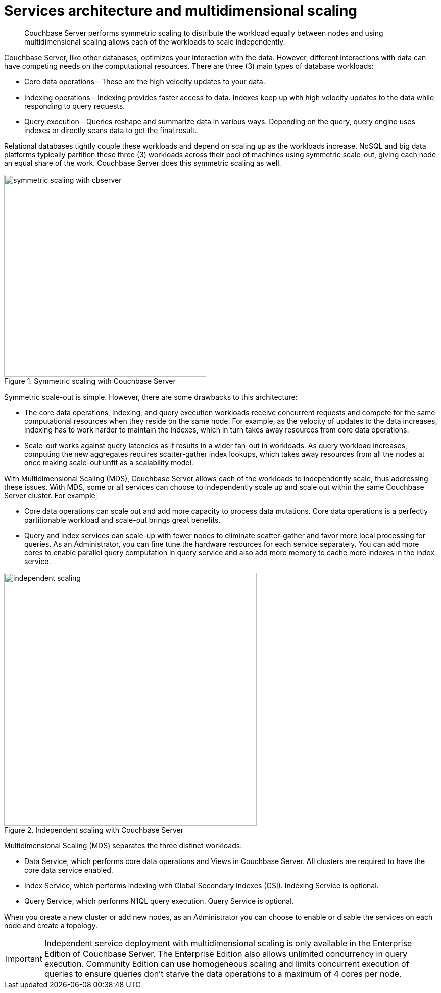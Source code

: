 [#concept_v4w_zmj_vs]
= Services architecture and multidimensional scaling

[abstract]
Couchbase Server performs symmetric scaling to distribute the workload equally between nodes and using multidimensional scaling allows each of the workloads to scale independently.

Couchbase Server, like other databases, optimizes your interaction with the data.
However, different interactions with data can have competing needs on the computational resources.
There are three (3) main types of database workloads:

* Core data operations - These are the high velocity updates to your data.
* Indexing operations - Indexing provides faster access to data.
Indexes keep up with high velocity updates to the data while responding to query requests.
* Query execution - Queries reshape and summarize data in various ways.
Depending on the query, query engine uses indexes or directly scans data to get the final result.

Relational databases tightly couple these workloads and depend on scaling up as the workloads increase.
NoSQL and big data platforms typically partition these three (3) workloads across their pool of machines using symmetric scale-out, giving each node an equal share of the work.
Couchbase Server does this symmetric scaling as well.

.Symmetric scaling with Couchbase Server
[#fig_dc5_ll2_xs]
image::symmetric-scaling-with-cbserver.png[,400]

Symmetric scale-out is simple.
However, there are some drawbacks to this architecture:

* The core data operations, indexing, and query execution workloads receive concurrent requests and compete for the same computational resources when they reside on the same node.
For example, as the velocity of updates to the data increases, indexing has to work harder to maintain the indexes, which in turn takes away resources from core data operations.
* Scale-out works against query latencies as it results in a wider fan-out in workloads.
As query workload increases, computing the new aggregates requires scatter-gather index lookups, which takes away resources from all the nodes at once making scale-out unfit as a scalability model.

With Multidimensional Scaling (MDS), Couchbase Server allows each of the workloads to independently scale, thus addressing these issues.
With MDS, some or all services can choose to independently scale up and scale out within the same Couchbase Server cluster.
For example,

* Core data operations can scale out and add more capacity to process data mutations.
Core data operations is a perfectly partitionable workload and scale-out brings great benefits.
* Query and index services can scale-up with fewer nodes to eliminate scatter-gather and favor more local processing for queries.
As an Administrator, you can fine tune the hardware resources for each service separately.
You can add more cores to enable parallel query computation in query service and also add more memory to cache more indexes in the index service.

.Independent scaling with Couchbase Server
[#fig_ltw_nq2_xs]
image::independent-scaling.png[,500]

Multidimensional Scaling (MDS) separates the three distinct workloads:

* Data Service, which performs core data operations and Views in Couchbase Server.
All clusters are required to have the core data service enabled.
* Index Service, which performs indexing with Global Secondary Indexes (GSI).
Indexing Service is optional.
* Query Service, which performs N1QL query execution.
Query Service is optional.

When you create a new cluster or add new nodes, as an Administrator you can choose to enable or disable the services on each node and create a topology.

IMPORTANT: Independent service deployment with multidimensional scaling is only available in the Enterprise Edition of Couchbase Server.
The Enterprise Edition also allows unlimited concurrency in query execution.
Community Edition can use homogeneous scaling and limits concurrent execution of queries to ensure queries don't starve the data operations to a maximum of 4 cores per node.
